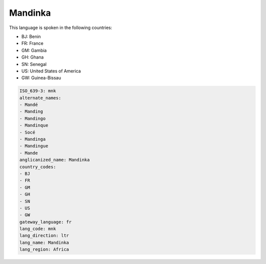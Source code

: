 .. _mnk:

Mandinka
========

This language is spoken in the following countries:

* BJ: Benin
* FR: France
* GM: Gambia
* GH: Ghana
* SN: Senegal
* US: United States of America
* GW: Guinea-Bissau

.. code-block:: yaml

    ISO_639-3: mnk
    alternate_names:
    - Mandé
    - Manding
    - Mandingo
    - Mandinque
    - Socé
    - Mandinga
    - Mandingue
    - Mande
    anglicanized_name: Mandinka
    country_codes:
    - BJ
    - FR
    - GM
    - GH
    - SN
    - US
    - GW
    gateway_language: fr
    lang_code: mnk
    lang_direction: ltr
    lang_name: Mandinka
    lang_region: Africa
    

